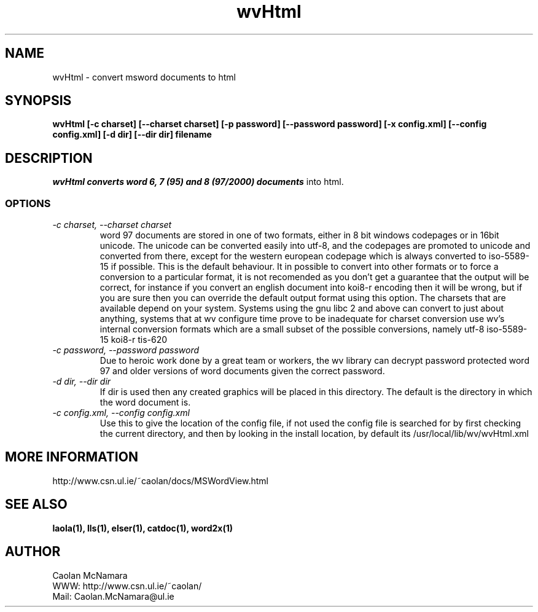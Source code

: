 .PU
.TH wvHtml 1 
.SH NAME
wvHtml \- convert msword documents to html
.SH SYNOPSIS
.ll +8
.B wvHtml [-c charset] [--charset charset] [-p password] [--password password] [-x config.xml] [--config config.xml] [-d dir] [--dir dir] filename
.ll -8
.br
.SH DESCRIPTION
.I wvHtml converts word 6, 7 (95) and 8 (97/2000) documents
into html.
.SS OPTIONS
.TP
.I "\-c charset, \-\-charset charset"
word 97 documents are stored in one of two formats, either in 8 bit
windows codepages or in 16bit unicode. The unicode can be converted
easily into utf-8, and the codepages are promoted to unicode and
converted from there, except for the western european codepage
which is always converted to iso-5589-15 if possible. This is the 
default behaviour. It in possible to convert into other formats or to
force a conversion to a particular format, it is not recomended as 
you don't get a guarantee that the output will be correct, for instance if
you convert an english document into koi8-r encoding then it will
be wrong, but if you are sure then you can override the default
output format using this option. The charsets that are available
depend on your system. Systems using the gnu libc 2 and above can
convert to just about anything, systems that at wv configure time prove
to be inadequate for charset conversion use wv's internal conversion
formats which are a small subset of the possible conversions, namely
utf-8
iso-5589-15
koi8-r
tis-620
.TP
.I "\-c password, \-\-password password"
Due to heroic work done by a great team or workers, the wv library can decrypt password protected
word 97 and older versions of word documents given the correct password.
.TP
.I "\-d dir, \-\-dir dir"
If dir is used then any created graphics will be placed in this directory. The default is the directory
in which the word document is.
.TP
.I "\-c config.xml, \-\-config config.xml"
Use this to give the location of the config file, if not used the config file is searched for
by first checking the current directory, and then by looking in the install location, by
default its /usr/local/lib/wv/wvHtml.xml
.SH MORE INFORMATION
http://www.csn.ul.ie/~caolan/docs/MSWordView.html
.SH "SEE ALSO"
.BR laola(1), 
.BR lls(1), 
.BR elser(1), 
.BR catdoc(1), 
.BR word2x(1)
.SH "AUTHOR"
 Caolan McNamara 
 WWW: http://www.csn.ul.ie/~caolan/
 Mail: Caolan.McNamara@ul.ie
